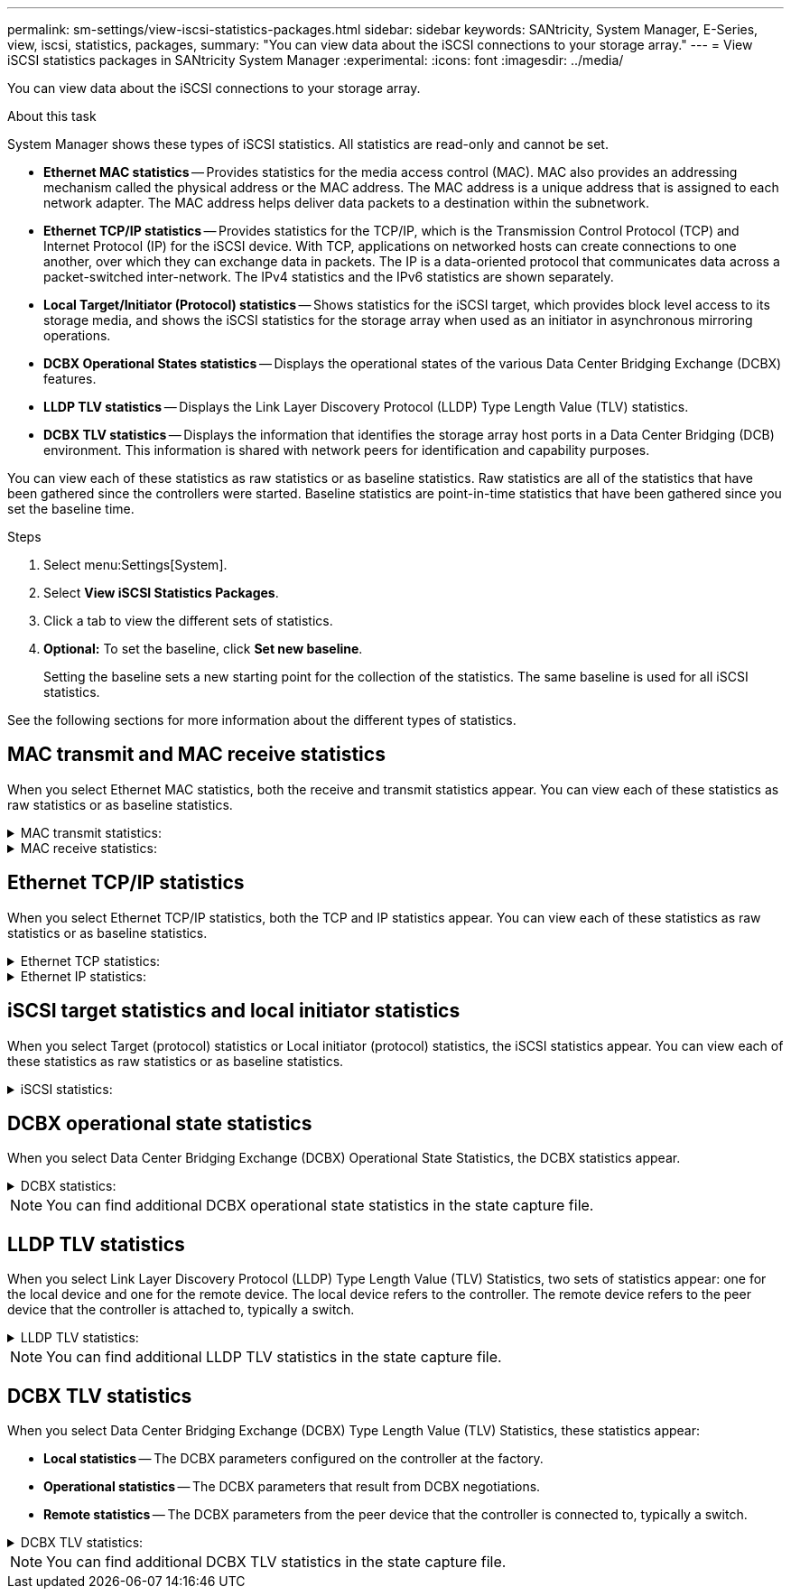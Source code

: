 ---
permalink: sm-settings/view-iscsi-statistics-packages.html
sidebar: sidebar
keywords: SANtricity, System Manager, E-Series, view, iscsi, statistics, packages,
summary: "You can view data about the iSCSI connections to your storage array."
---
= View iSCSI statistics packages in SANtricity System Manager
:experimental:
:icons: font
:imagesdir: ../media/

[.lead]
You can view data about the iSCSI connections to your storage array.

.About this task

System Manager shows these types of iSCSI statistics. All statistics are read-only and cannot be set.

* *Ethernet MAC statistics* -- Provides statistics for the media access control (MAC). MAC also provides an addressing mechanism called the physical address or the MAC address. The MAC address is a unique address that is assigned to each network adapter. The MAC address helps deliver data packets to a destination within the subnetwork.
* *Ethernet TCP/IP statistics* -- Provides statistics for the TCP/IP, which is the Transmission Control Protocol (TCP) and Internet Protocol (IP) for the iSCSI device. With TCP, applications on networked hosts can create connections to one another, over which they can exchange data in packets. The IP is a data-oriented protocol that communicates data across a packet-switched inter-network. The IPv4 statistics and the IPv6 statistics are shown separately.
* *Local Target/Initiator (Protocol) statistics* -- Shows statistics for the iSCSI target, which provides block level access to its storage media, and shows the iSCSI statistics for the storage array when used as an initiator in asynchronous mirroring operations.
* *DCBX Operational States statistics* -- Displays the operational states of the various Data Center Bridging Exchange (DCBX) features.
* *LLDP TLV statistics* -- Displays the Link Layer Discovery Protocol (LLDP) Type Length Value (TLV) statistics.
* *DCBX TLV statistics* -- Displays the information that identifies the storage array host ports in a Data Center Bridging (DCB) environment. This information is shared with network peers for identification and capability purposes.

You can view each of these statistics as raw statistics or as baseline statistics. Raw statistics are all of the statistics that have been gathered since the controllers were started. Baseline statistics are point-in-time statistics that have been gathered since you set the baseline time.

.Steps

. Select menu:Settings[System].
. Select *View iSCSI Statistics Packages*.
. Click a tab to view the different sets of statistics.
. *Optional:* To set the baseline, click *Set new baseline*.
+
Setting the baseline sets a new starting point for the collection of the statistics. The same baseline is used for all iSCSI statistics.

See the following sections for more information about the different types of statistics.

== MAC transmit and MAC receive statistics

When you select Ethernet MAC statistics, both the receive and transmit statistics appear. You can view each of these statistics as raw statistics or as baseline statistics.

.MAC transmit statistics:
[%collapsible]
====
[cols="25h,~",options="header"]
|===
| Statistic| Definition
a|
F
a|
Frame count
a|
B
a|
Byte count
a|
MF
a|
Multicast frame count
a|
BF
a|
Broadcast frame count
a|
PF
a|
Pause frame count
a|
CF
a|
Control frame count
a|
FDF
a|
Frame deferral count
a|
FED
a|
Frame excess deferral count
a|
FLC
a|
Frame late collisions count
a|
FA
a|
Frame abort count
a|
FSC
a|
Frame single collision count
a|
FMC
a|
Frame multiple collisions count
a|
FC
a|
Frame collision count
a|
FDR
a|
Frame dropped count
a|
JF
a|
Jumbo frame count
|===
====

.MAC receive statistics:
[%collapsible]
====
[cols="25h,~",options="header"]
|===
| Statistic| Definition
a|
F
a|
Frame count
a|
B
a|
Byte count
a|
MF
a|
Multicast frame count
a|
BF
a|
Broadcast frame count
a|
PF
a|
Pause frame count
a|
CF
a|
Control frame count
a|
FLE
a|
Frame length error count
a|
FD
a|
Frame dropped count
a|
FCRCE
a|
Frame CRC error count
a|
FEE
a|
Frame encoding error count
a|
LFE
a|
Large frame error count
a|
SFE
a|
Small frame error count
a|
J
a|
Jabber count
a|
UCC
a|
Unknown control frame count
a|
CSE
a|
Carrier sense error count
|===
====

== Ethernet TCP/IP statistics

When you select Ethernet TCP/IP statistics, both the TCP and IP statistics appear. You can view each of these statistics as raw statistics or as baseline statistics.

.Ethernet TCP statistics:
[%collapsible]
====
[cols="25h,~",options="header"]
|===
| Statistic| Definition
a|
TxS
a|
Transmitted segment count
a|
TxB
a|
Transmitted byte count
a|
RTxTE
a|
Retransmit timer expired count
a|
TxDACK
a|
Transmit delayed ACK count
a|
TxACK
a|
Transmit ACK count
a|
RxS
a|
Received segment count
a|
RxB
a|
Received byte count
a|
RxDACK
a|
Received duplicate ACK count
a|
RxACK
a|
Received ACK count
a|
RxSEC
a|
Received segment error count
a|
RxSOOC
a|
Received segment out-of-order count
a|
RxWP
a|
Received window probe count
a|
RxWU
a|
Received window update count
|===
====

.Ethernet IP statistics:
[%collapsible]
====
[cols="25h,~",options="header"]
|===
| Statistic| Definition
a|
TxP
a|
Transmitted packet count
a|
TxB
a|
Transmitted byte count
a|
TxF
a|
Transmitted fragment count
a|
RxP
a|
Packets received count. Select *Show IPv4* to show the IPv4 packets received count. Select *Show IPv6* to show the IPv6 packets received count.
a|
RxB
a|
Received byte count
a|
RxF
a|
Received fragment count
a|
RxPE
a|
Received packet error count
a|
DR
a|
Datagram reassembly count
a|
DRE-OLFC
a|
Datagram reassembly error, overlapped fragment count
a|
DRE-OOFC
a|
Datagram reassembly error, out-of-order fragment count
a|
DRE-TOC
a|
Datagram reassembly error, time-out count
|===
====

== iSCSI target statistics and local initiator statistics

When you select Target (protocol) statistics or Local initiator (protocol) statistics, the iSCSI statistics appear. You can view each of these statistics as raw statistics or as baseline statistics.

.iSCSI statistics:
[%collapsible]
====
[cols="25h,~",options="header"]
|===
| Statistic| Definition
a|
SL
a|
Successful iSCSI login count
a|
UL
a|
Unsuccessful iSCSI login count
a|
SA
a|
Successful iSCSI authentication count (when authentication is enabled)
a|
UA
a|
Unsuccessful iSCSI authentication count (when authentication is enabled)
a|
PDU
a|
Correct iSCSI PDUs processed count
a|
HDE
a|
iSCSI PDUs with header digest errors count
a|
DDE
a|
iSCSI PDUs with data digest errors count
a|
PE
a|
PDUs with iSCSI protocol errors count
a|
UST
a|
Unexpected iSCSI session terminations count
a|
UCT
a|
Unexpected iSCSI connection termination count
|===
====

== DCBX operational state statistics

When you select Data Center Bridging Exchange (DCBX) Operational State Statistics, the DCBX statistics appear.

.DCBX statistics:
[%collapsible]
====
[cols="25h,~",options="header"]
|===
| Statistic| Definition
a|
iSCSI Host Port
a|
Indicates the location of the detected host port in Controller #, Port # format.
a|
Priority Group
a|
Indicates the operational state of the Priority Group (PG) application. The state is either Enabled or Disabled.
a|
Priority-based Flow Control
a|
Indicates the operational state of the Priority-based Flow Control (PFC) feature. The state is either Enabled or Disabled.
a|
iSCSI Feature
a|
Indicates the operational state of the Internet Small Computer System Interface (iSCSI) application. The state is either Enabled or Disabled.
a|
FCoE Bandwidth
a|
Indicates the state of the Fibre Channel over Ethernet (FCoE) Bandwidth. The state is either True or False.
a|
No FCoE/FIP Map Mismatch
a|
Indicates whether a map mismatch exists between FCoE and FCoE Initialization Protocol (FIP). The value is either True or False.
|===
====

NOTE: You can find additional DCBX operational state statistics in the state capture file.

== LLDP TLV statistics

When you select Link Layer Discovery Protocol (LLDP) Type Length Value (TLV) Statistics, two sets of statistics appear: one for the local device and one for the remote device. The local device refers to the controller. The remote device refers to the peer device that the controller is attached to, typically a switch.

.LLDP TLV statistics:
[%collapsible]
====
[cols="25h,~",options="header"]
|===
| Statistic| Definition
a|
iSCSI Host Port
a|
Indicates the location of the detected host port in Controller #, Port # format.
a|
Chassis ID
a|
Indicates the chassis ID.
a|
Chassis ID Subtype
a|
Indicates the chassis ID subtype.
a|
Port ID
a|
Indicates the port ID.
a|
Port ID Subtype
a|
Indicates the port ID subtype.
a|
Time to Live
a|
Indicates the number of seconds that the recipient LLDP agent considers the information to be valid.
|===
====

NOTE: You can find additional LLDP TLV statistics in the state capture file.

== DCBX TLV statistics

When you select Data Center Bridging Exchange (DCBX) Type Length Value (TLV) Statistics, these statistics appear:

* *Local statistics* -- The DCBX parameters configured on the controller at the factory.
* *Operational statistics* -- The DCBX parameters that result from DCBX negotiations.
* *Remote statistics* -- The DCBX parameters from the peer device that the controller is connected to, typically a switch.

.DCBX TLV statistics:
[%collapsible]
====
[cols="25h,~",options="header"]
|===
| Statistic| Definition
a|
iSCSI Host Port
a|
Indicates the location of the detected host port in Controller #, Port # format.
a|
Flow Control Mode
a|
The Flow Control Mode of the entire port. Valid values are Disabled, Standard, Per Priority, or Indeterminate.
a|
Protocol
a|
The communication protocol. Valid values are FCoE, FIP, iSCSI, or UNKNOWN.
a|
Priority
a|
Integer value indicating the priority number of the communication.
a|
Priority Group
a|
Integer value representing the priority group to which the protocol has been assigned.
a|
Priority Group % Bandwidth
a|
Percentage value indicating the amount of bandwidth allocated to the priority group.
a|
DCBX PFC Status
a|
Priority-based Flow Control (PFC) status of the specific port. The value is either enabled or disabled.
|===
====

NOTE: You can find additional DCBX TLV statistics in the state capture file.
